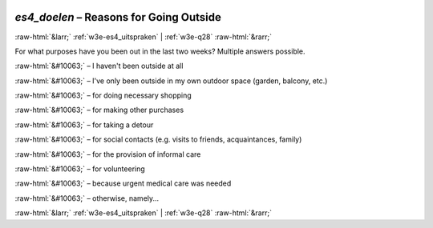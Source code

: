 .. _w3e-es4_doelen: 

 
 .. role:: raw-html(raw) 
        :format: html 
 
`es4_doelen` – Reasons for Going Outside
===================================================== 


:raw-html:`&larr;` :ref:`w3e-es4_uitspraken` | :ref:`w3e-q28` :raw-html:`&rarr;` 
 

For what purposes have you been out in the last two weeks? 
Multiple answers possible.
 
:raw-html:`&#10063;` – I haven't been outside at all
 
:raw-html:`&#10063;` – I've only been outside in my own outdoor space (garden, balcony, etc.)
 
:raw-html:`&#10063;` – for doing necessary shopping
 
:raw-html:`&#10063;` – for making other purchases
 
:raw-html:`&#10063;` – for taking a detour
 
:raw-html:`&#10063;` – for social contacts (e.g. visits to friends, acquaintances, family)
 
:raw-html:`&#10063;` – for the provision of informal care
 
:raw-html:`&#10063;` – for volunteering
 
:raw-html:`&#10063;` – because urgent medical care was needed
 
:raw-html:`&#10063;` – otherwise, namely...
 

.. image:: ../_screenshots/w3-es4_doelen.png 


:raw-html:`&larr;` :ref:`w3e-es4_uitspraken` | :ref:`w3e-q28` :raw-html:`&rarr;` 
 
